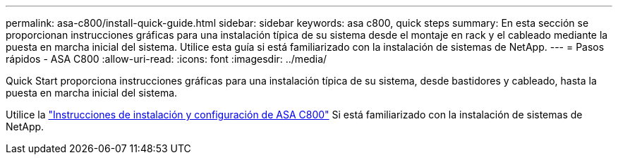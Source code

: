 ---
permalink: asa-c800/install-quick-guide.html 
sidebar: sidebar 
keywords: asa c800, quick steps 
summary: En esta sección se proporcionan instrucciones gráficas para una instalación típica de su sistema desde el montaje en rack y el cableado mediante la puesta en marcha inicial del sistema. Utilice esta guía si está familiarizado con la instalación de sistemas de NetApp. 
---
= Pasos rápidos - ASA C800
:allow-uri-read: 
:icons: font
:imagesdir: ../media/


[role="lead"]
Quick Start proporciona instrucciones gráficas para una instalación típica de su sistema, desde bastidores y cableado, hasta la puesta en marcha inicial del sistema.

Utilice la link:../media/PDF/Jan_2024_Rev3_AFFC800_ISI_IEOPS-1497.pdf["Instrucciones de instalación y configuración de ASA C800"^] Si está familiarizado con la instalación de sistemas de NetApp.
